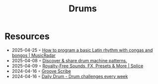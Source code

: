 :PROPERTIES:
:ID:       a7dec13a-1eba-476e-8cb0-36baa9ad7fc7
:END:
#+title: Drums

* Resources
- 2025-04-25 ◦ [[https://www.musicradar.com/tuition/tech/how-to-program-a-basic-latin-rhythm-with-congas-and-bongos-634917][How to program a basic Latin rhythm with congas and bongos | MusicRadar]]
- 2025-04-08 ◦ [[https://drumpatterns.onether.com/][Discover & share drum machine patterns.]]
- 2025-04-09 ◦ [[https://splice.com/][Royalty-Free Sounds, FX, Presets & More | Splice]]
- 2024-04-16 ◦ [[https://www.mikeslessons.com/groove][Groove Scribe]]
- 2024-04-16 ◦ [[https://daily-drum.com/][Daily Drum - Drum challenges every week]]
